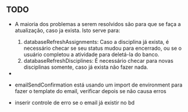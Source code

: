 ** TODO

   - A maioria dos problemas a serem resolvidos são para que se faça a atualização, caso ja exista. Isto serve para:
     1. databaseRefreshAssignments: Caso a disciplina já exista, é necessário
        checar se seu status mudou para encerrado, ou se o usuário completou a
        atividade para deletá-la do banco.
     2. databaseRefreshDisciplines: É necessário checar para novas disciplinas
        somente, caso já exista não fazer nada.

   -
   - emailSendConfirmation está usando um import de environment para fazer o
     template do email, verificar depois se não causa erros

   - inserir controle de erro se o email já existir no bd
